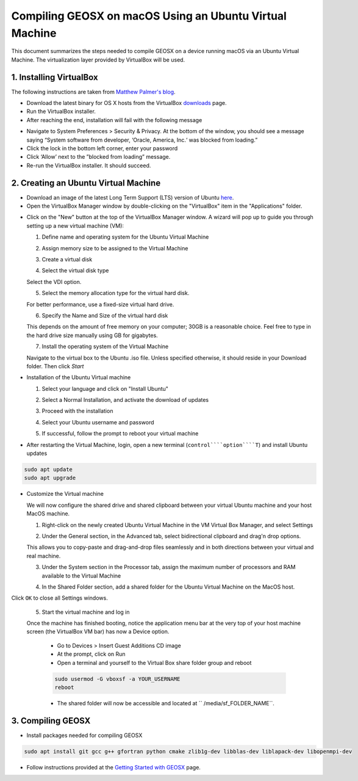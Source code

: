################################################################################
Compiling GEOSX on macOS Using an Ubuntu Virtual Machine
################################################################################

This document summarizes the steps needed to compile GEOSX on a device running macOS via an Ubuntu Virtual Machine.  The virtualization layer provided by VirtualBox will be used.

1. Installing VirtualBox
================================================================================

The following instructions are taken from `Matthew Palmer's blog <https://matthewpalmer.net/blog/2017/12/10/install-virtualbox-mac-high-sierra/index.html>`__.

- Download the latest binary for OS X hosts from the VirtualBox `downloads <https://www.virtualbox.org/wiki/Downloads>`__ page.

- Run the VirtualBox installer.

- After reaching the end, installation will fail with the following message

.. image:: UbuntuVM_on_OSX_Hosts/VirtualBox_error.png
  :width: 400

- Navigate to System Preferences > Security & Privacy. At the bottom of the window, you should see a message saying “System software from developer, ‘Oracle, America, Inc.‘ was blocked from loading.”

- Click the lock in the bottom left corner, enter your password

- Click ‘Allow’ next to the ”blocked from loading” message.

- Re-run the VirtualBox installer. It should succeed.

2. Creating an Ubuntu Virtual Machine
================================================================================
- Download an image of the latest Long Term Support (LTS) version of Ubuntu `here <https://www.ubuntu.com/download/desktop>`__.

- Open the VirtualBox Manager window by double-clicking on the "VirtualBox" item in the "Applications" folder.

.. image:: UbuntuVM_on_OSX_Hosts/VM_install_01.png
  :width: 400

- Click on the "New" button at the top of the VirtualBox Manager window.   A wizard will pop up to guide you through setting up a new virtual machine (VM):

  1. Define name and operating system for the Ubuntu Virtual Machine

  .. image:: UbuntuVM_on_OSX_Hosts/VM_install_02.png
    :width: 400

  2. Assign memory size to be assigned to the Virtual Machine

  .. image:: UbuntuVM_on_OSX_Hosts/VM_install_03.png
    :width: 400

  3. Create a virtual disk

  .. image:: UbuntuVM_on_OSX_Hosts/VM_install_04.png
    :width: 400

  4. Select the virtual disk type

  Select the VDI option.

  .. image:: UbuntuVM_on_OSX_Hosts/VM_install_05.png
    :width: 400

  5. Select the memory allocation type for the virtual hard disk.

  For better performance, use a fixed-size virtual hard drive.

  .. image:: UbuntuVM_on_OSX_Hosts/VM_install_06.png
    :width: 400

  6. Specify the Name and Size of the virtual hard disk

  This depends on the amount of free memory on your computer; 30GB is a reasonable choice. Feel free to type in the hard drive size manually using GB for gigabytes.

  .. image:: UbuntuVM_on_OSX_Hosts/VM_install_07.png
    :width: 400

  7. Install the operating system of the Virtual Machine

  Navigate to the virtual box to the Ubuntu .iso file. Unless specified otherwise, it should reside in your Download folder. Then click `Start`

  .. image:: UbuntuVM_on_OSX_Hosts/VM_install_09.png
    :width: 400

- Installation of the Ubuntu Virtual machine

  1. Select your language and click on "Install Ubuntu"

  .. image:: UbuntuVM_on_OSX_Hosts/Ubuntu_installation_01.png
    :width: 400

  2. Select a Normal Installation, and activate the download of updates

  .. image:: UbuntuVM_on_OSX_Hosts/Ubuntu_installation_02.png
    :width: 400

  3. Proceed with the installation

  .. image:: UbuntuVM_on_OSX_Hosts/Ubuntu_installation_03.png
    :width: 400

  4. Select your Ubuntu username and password

  .. image:: UbuntuVM_on_OSX_Hosts/Ubuntu_installation_04.png
    :width: 400

  5. If successful, follow the prompt to reboot your virtual machine

  .. image:: UbuntuVM_on_OSX_Hosts/Ubuntu_installation_05.png
    :width: 400

- After restarting the Virtual Machine, login, open a new terminal (``control````option````T``) and install Ubuntu updates

.. code-block:: sh

  sudo apt update
  sudo apt upgrade

- Customize the Virtual machine

  We will now configure the shared drive and shared clipboard between your virtual Ubuntu machine and your host MacOS machine.

  1. Right-click on the newly created Ubuntu Virtual Machine in the VM Virtual Box Manager, and select Settings

  .. image:: UbuntuVM_on_OSX_Hosts/VM_settings_01.png
    :width: 400

  2. Under the General section, in the Advanced tab, select bidirectional clipboard and drag'n drop options.

  This allows you to copy-paste and drag-and-drop files seamlessly and in both directions between your virtual and real machine.

  .. image:: UbuntuVM_on_OSX_Hosts/VM_settings_02.png
    :width: 400

  3. Under the System section in the Processor tab, assign the maximum number of processors and RAM available to the Virtual Machine

  .. image:: UbuntuVM_on_OSX_Hosts/VM_settings_03.png
    :width: 400

  4. In the Shared Folder section, add a shared folder for the Ubuntu Virtual Machine on the MacOS host.

  .. image:: UbuntuVM_on_OSX_Hosts/VM_settings_04c.png
    :width: 400

Click ``OK`` to close all Settings windows.

  5. Start the virtual machine and log in

  Once the machine has finished booting, notice the application menu bar at the very top of your host machine screen (the VirtualBox VM bar) has now a Device option.

     - Go to Devices > Insert Guest Additions CD image

     - At the prompt, click on Run

     - Open a terminal and yourself to the Virtual Box share folder group and reboot

     .. code-block:: sh

      sudo usermod -G vboxsf -a YOUR_USERNAME
      reboot

     - The shared folder will now be accessible and located at `` /media/sf_FOLDER_NAME``.




3. Compiling GEOSX
================================================================================

- Install packages needed for compiling GEOSX

.. code-block:: sh

  sudo apt install git gcc g++ gfortran python cmake zlib1g-dev libblas-dev liblapack-dev libopenmpi-dev

- Follow instructions provided at the `Getting Started with GEOSX <https://github.com/GEOSX/GEOSX/blob/develop/src/docs/sphinx/getting_started.rst>`__ page.

